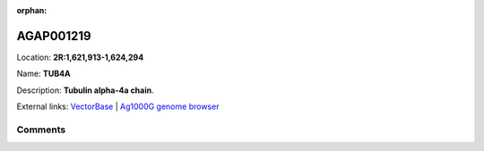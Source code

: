 :orphan:



AGAP001219
==========

Location: **2R:1,621,913-1,624,294**

Name: **TUB4A**

Description: **Tubulin alpha-4a chain**.

External links:
`VectorBase <https://www.vectorbase.org/Anopheles_gambiae/Gene/Summary?g=AGAP001219>`_ |
`Ag1000G genome browser <https://www.malariagen.net/apps/ag1000g/phase1-AR3/index.html?genome_region=2R:1621913-1624294#genomebrowser>`_









Comments
--------


.. raw:: html

    <div id="disqus_thread"></div>
    <script>
    
    var disqus_config = function () {
        this.page.identifier = '/gene/AGAP001219';
    };
    
    (function() { // DON'T EDIT BELOW THIS LINE
    var d = document, s = d.createElement('script');
    s.src = 'https://agam-selection-atlas.disqus.com/embed.js';
    s.setAttribute('data-timestamp', +new Date());
    (d.head || d.body).appendChild(s);
    })();
    </script>
    <noscript>Please enable JavaScript to view the <a href="https://disqus.com/?ref_noscript">comments.</a></noscript>



